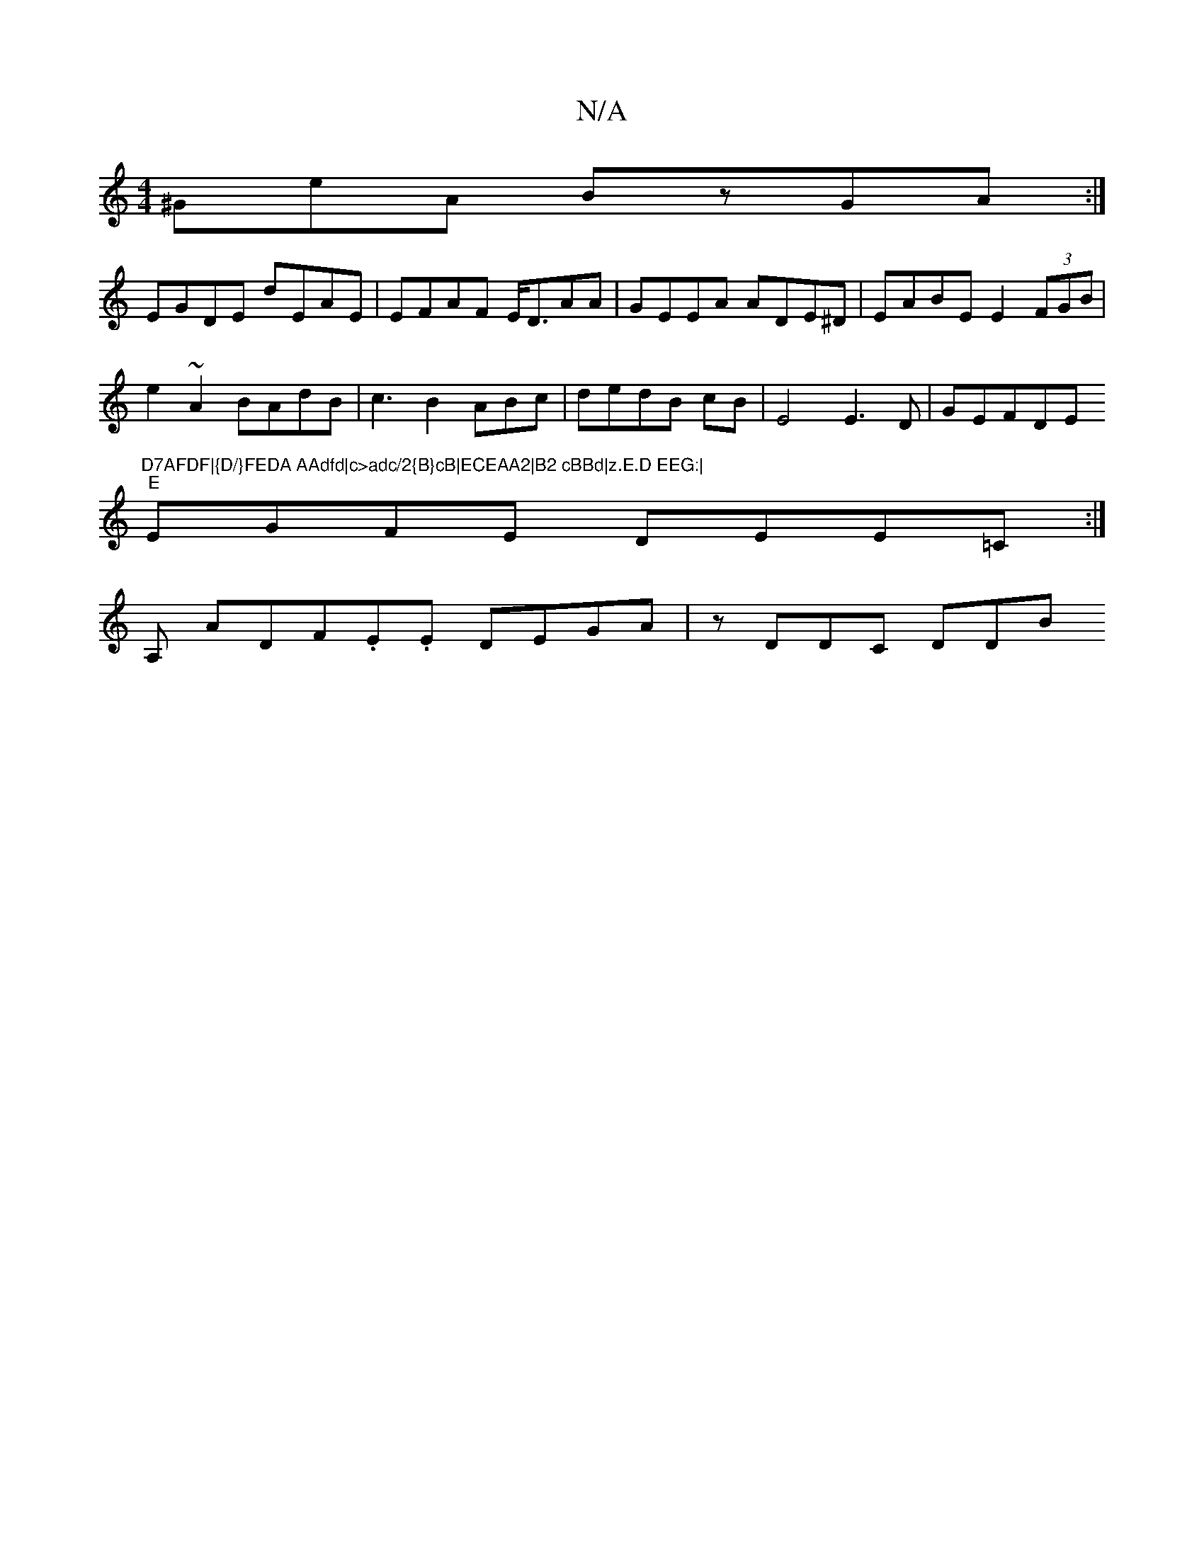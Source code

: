 X:1
T:N/A
M:4/4
R:N/A
K:Cmajor
^GeA BzGA:|
EGDE dEAE|EFAF E<DAA|GEEA ADE^D|EABE E2(3FGB|
e2 ~A2 BAdB|c3B2ABc|dedB cB|E4E3D|GEFDE"D7AFDF|{D/}FEDA AAdfd|c>adc/2{B}cB|ECEAA2|B2 cBBd|z.E.D EEG:|
"E"EGFE DEE=C:|
A, ADF.E.E DEGA|zDDC DDB